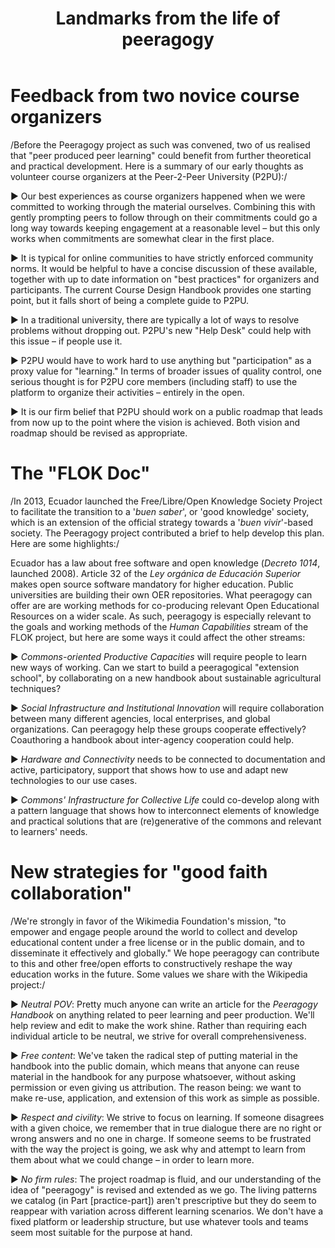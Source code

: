 #+TITLE: Landmarks from the life of peeragogy
#+FIRN_ORDER: 45


* Feedback from two novice course organizers
   :PROPERTIES:
   :CUSTOM_ID: feedback-from-two-novice-course-organizers
   :END:

/Before the Peeragogy project as such was convened, two of us realised
that "peer produced peer learning" could benefit from further
theoretical and practical development. Here is a summary of our early
thoughts as volunteer course organizers at the Peer-2-Peer University
(P2PU):/

▶ Our best experiences as course organizers happened when we were
committed to working through the material ourselves. Combining this with
gently prompting peers to follow through on their commitments could go a
long way towards keeping engagement at a reasonable level -- but this
only works when commitments are somewhat clear in the first place.

▶ It is typical for online communities to have strictly enforced
community norms. It would be helpful to have a concise discussion of
these available, together with up to date information on "best
practices" for organizers and participants. The current Course Design
Handbook provides one starting point, but it falls short of being a
complete guide to P2PU.

▶ In a traditional university, there are typically a lot of ways to
resolve problems without dropping out. P2PU's new "Help Desk" could help
with this issue -- if people use it.

▶ P2PU would have to work hard to use anything but "participation" as a
proxy value for "learning." In terms of broader issues of quality
control, one serious thought is for P2PU core members (including staff)
to use the platform to organize their activities -- entirely in the
open.

▶ It is our firm belief that P2PU should work on a public roadmap that
leads from now up to the point where the vision is achieved. Both vision
and roadmap should be revised as appropriate.

* The "FLOK Doc"
   :PROPERTIES:
   :CUSTOM_ID: the-flok-doc
   :END:

/In 2013, Ecuador launched the Free/Libre/Open Knowledge Society Project
to facilitate the transition to a '/buen saber/', or 'good knowledge'
society, which is an extension of the official strategy towards a '/buen
vivir/'-based society. The Peeragogy project contributed a brief to help
develop this plan. Here are some highlights:/

Ecuador has a law about free software and open knowledge (/Decreto
1014/, launched 2008). Article 32 of the /Ley orgánica de Educación
Superior/ makes open source software mandatory for higher education.
Public universities are building their own OER repositories. What
peeragogy can offer are are working methods for co-producing relevant
Open Educational Resources on a wider scale. As such, peeragogy is
especially relevant to the goals and working methods of the /Human
Capabilities/ stream of the FLOK project, but here are some ways it
could affect the other streams:

▶ /Commons-oriented Productive Capacities/ will require people to learn
new ways of working. Can we start to build a peeragogical "extension
school", by collaborating on a new handbook about sustainable
agricultural techniques?

▶ /Social Infrastructure and Institutional Innovation/ will require
collaboration between many different agencies, local enterprises, and
global organizations. Can peeragogy help these groups cooperate
effectively? Coauthoring a handbook about inter-agency cooperation could
help.

▶ /Hardware and Connectivity/ needs to be connected to documentation and
active, participatory, support that shows how to use and adapt new
technologies to our use cases.

▶ /Commons' Infrastructure for Collective Life/ could co-develop along
with a pattern language that shows how to interconnect elements of
knowledge and practical solutions that are (re)generative of the commons
and relevant to learners' needs.

* New strategies for "good faith collaboration"
   :PROPERTIES:
   :CUSTOM_ID: new-strategies-for-good-faith-collaboration
   :END:

/We're strongly in favor of the Wikimedia Foundation's mission, "to
empower and engage people around the world to collect and develop
educational content under a free license or in the public domain, and to
disseminate it effectively and globally." We hope peeragogy can
contribute to this and other free/open efforts to constructively reshape
the way education works in the future. Some values we share with the
Wikipedia project:/

▶ /Neutral POV/: Pretty much anyone can write an article for the
/Peeragogy Handbook/ on anything related to peer learning and peer
production. We'll help review and edit to make the work shine. Rather
than requiring each individual article to be neutral, we strive for
overall comprehensiveness.

▶ /Free content/: We've taken the radical step of putting material in
the handbook into the public domain, which means that anyone can reuse
material in the handbook for any purpose whatsoever, without asking
permission or even giving us attribution. The reason being: we want to
make re-use, application, and extension of this work as simple as
possible.

▶ /Respect and civility/: We strive to focus on learning. If someone
disagrees with a given choice, we remember that in true dialogue there
are no right or wrong answers and no one in charge. If someone seems to
be frustrated with the way the project is going, we ask why and attempt
to learn from them about what we could change -- in order to learn more.

▶ /No firm rules/: The project roadmap is fluid, and our understanding
of the idea of "peeragogy" is revised and extended as we go. The living
patterns we catalog (in Part [practice-part]) aren't prescriptive but
they do seem to reappear with variation across different learning
scenarios. We don't have a fixed platform or leadership structure, but
use whatever tools and teams seem most suitable for the purpose at hand.
